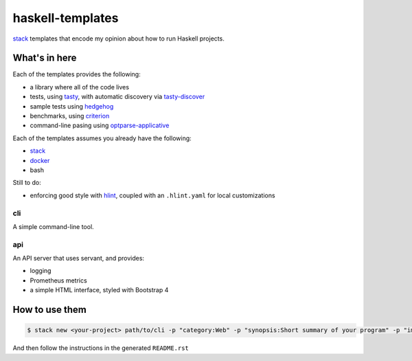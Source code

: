 =================
haskell-templates
=================

.. image:: https://circleci.com/gh/jml/haskell-templates/tree/master.svg?style=svg
    :target: https://circleci.com/gh/jml/haskell-templates/tree/master

`stack`_ templates that encode my opinion about how to run Haskell projects.

What's in here
==============

Each of the templates provides the following:

- a library where all of the code lives
- tests, using `tasty`_, with automatic discovery via `tasty-discover`_
- sample tests using `hedgehog`_
- benchmarks, using `criterion`_
- command-line pasing using `optparse-applicative`_

Each of the templates assumes you already have the following:

- `stack`_
- `docker`_
- bash

Still to do:

- enforcing good style with `hlint`_, coupled with an ``.hlint.yaml`` for local customizations

cli
---

A simple command-line tool.

api
---

An API server that uses servant, and provides:

- logging
- Prometheus metrics
- a simple HTML interface, styled with Bootstrap 4


How to use them
===============

.. code-block:: console

    $ stack new <your-project> path/to/cli -p "category:Web" -p "synopsis:Short summary of your program" -p "image-registry:quay.io/jml"

And then follow the instructions in the generated ``README.rst``

.. _`stack`: https://docs.haskellstack.org/en/stable/README/
.. _`tasty`: https://hackage.haskell.org/package/tasty
.. _`tasty-discover`: https://hackage.haskell.org/package/tasty-discover
.. _`criterion`: http://www.serpentine.com/criterion/
.. _`hedgehog`: https://hackage.haskell.org/package/hedgehog
.. _`optparse-applicative`: https://hackage.haskell.org/package/optparse-applicative
.. _`hlint`: https://github.com/ndmitchell/hlint#readme
.. _`docker`: https://www.docker.com
